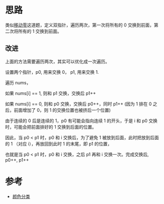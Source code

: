 * 思路
  类似[[https://leetcode-cn.com/problems/move-zeroes/][移动零]]这道题，定义双指针，遍历两次，第一次将所有的 0 交换到前面，第二次将所有的 1 交换到前面。

** 改进
   上面的方法需要遍历两次，其实可以优化成一次遍历。

   设置两个指针，p0, 用来交换 0， p1, 用来交换 1.

   遍历 nums，

   如果 nums[i] == 1, 则和 p1 交换，交换后 p1++

   如果 nums[i] == 0, 则和 p0 交换，交换后 p0++，同时 p1++ (因为 1 排在 0 之后，前面增加了 0，则 1 的交换位置也被挤后一个位置)

   由于连续的 0 后是连续的 1，p0 有可能会指向连续 1 的开头，于是 i 和 p0 交换时，可能会把前面排好的 1 交换到后面的位置。

   因此，当 p0 < p1 时，p0 和 i 交换后，为了避免 1 被放到后面，此时把放到后面的 1 （对应 i），再放回到此时 1 的末尾，即 p1 的位置，

   也就是当 p0 < p1 时，p0 和 i 交换，之后 p1 再和 i 交换一次。完成交换后, p0++, p1++
* 参考
  - [[https://leetcode-cn.com/problems/sort-colors/solution/yan-se-fen-lei-by-leetcode-solution/][颜色分类]]
